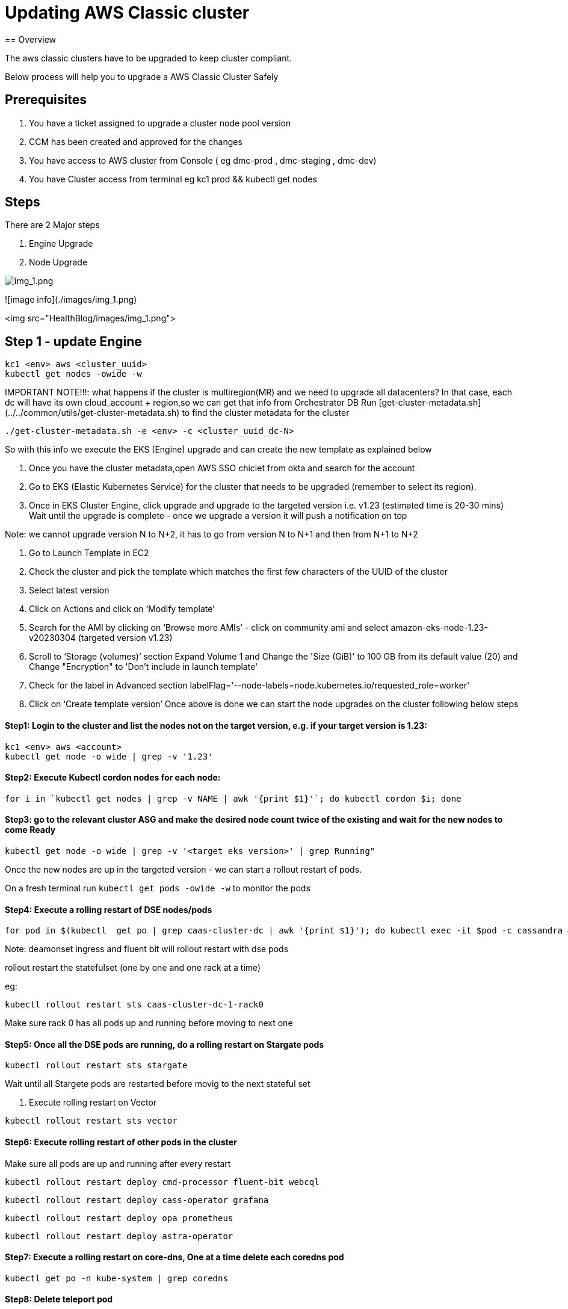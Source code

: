 = Updating AWS Classic cluster
== Overview

The aws classic clusters have to be upgraded to keep cluster compliant.

Below process will help you to upgrade a AWS Classic Cluster Safely

== Prerequisites

. You have a ticket assigned to upgrade a cluster node pool version
. CCM has been created and approved for the changes 
. You have access to AWS cluster from Console ( eg dmc-prod , dmc-staging , dmc-dev)
. You have Cluster access from terminal eg kc1 prod && kubectl get nodes

== Steps

There are 2 Major steps

. Engine Upgrade

. Node Upgrade

image:images/img_1.png[img_1.png]

![image info](./images/img_1.png) 

<img src="HealthBlog/images/img_1.png">


== Step 1 - update Engine
[,shell]
----
kc1 <env> aws <cluster_uuid> 
kubectl get nodes -owide -w
----

IMPORTANT NOTE!!!: what happens if the cluster is multiregion(MR) and we need to upgrade all datacenters?
In that case, each dc will have its own cloud_account + region,so we can get that info from Orchestrator DB
Run [get-cluster-metadata.sh](../../common/utils/get-cluster-metadata.sh) to find the cluster metadata for the cluster 

```shell
./get-cluster-metadata.sh -e <env> -c <cluster_uuid_dc-N>
```
So with this info we execute the EKS (Engine) upgrade and can create the new template as explained below

. Once you have the cluster metadata,open AWS SSO chiclet from okta and search for the account
. Go to EKS (Elastic Kubernetes Service) for the cluster that needs to be upgraded (remember to select its region).
. Once in EKS Cluster Engine, click upgrade and upgrade to the targeted version i.e. v1.23 (estimated time is 20-30 mins)
  Wait until the upgrade is complete - once we upgrade a version it will push a notification on top

Note: we cannot upgrade version N to N+2, it has to go from version N to N+1 and then from N+1 to N+2

. Go to Launch Template in EC2
. Check the cluster and pick the template which matches the first few characters of the UUID of the cluster
. Select latest version

. Click on Actions and click on ‘Modify template’
. Search for the AMI by clicking on ‘Browse more AMIs’ - click on community ami and select amazon-eks-node-1.23-v20230304 (targeted version v1.23)
. Scroll to ‘Storage (volumes)’ section Expand Volume 1 and Change the 'Size (GiB)' to 100 GB from its default value (20) and Change "Encryption" to 'Don't include in launch template'
. Check for the label in Advanced section labelFlag='--node-labels=node.kubernetes.io/requested_role=worker'
. Click on ‘Create template version’
Once above is done we can start the node upgrades on the cluster following below steps 


==== Step1: Login to the cluster and list the nodes not on the target version, e.g. if your target version is 1.23:
[,shell]
----
kc1 <env> aws <account>
kubectl get node -o wide | grep -v '1.23'
----
==== Step2: Execute Kubectl cordon nodes for each node:
----
for i in `kubectl get nodes | grep -v NAME | awk '{print $1}'`; do kubectl cordon $i; done
----

==== Step3: go to the relevant cluster ASG and make the desired node count twice of the existing and wait for the new nodes to come Ready
[,shell]
----
kubectl get node -o wide | grep -v '<target eks version>' | grep Running"
----

Once the new nodes are up in the targeted version - we can start a rollout restart of pods.

On a fresh terminal run `kubectl get pods -owide -w` to monitor the pods 

==== Step4: Execute a rolling restart of DSE nodes/pods
[,shell]
----
for pod in $(kubectl  get po | grep caas-cluster-dc | awk '{print $1}'); do kubectl exec -it $pod -c cassandra — nodetool flush; done
----
Note: deamonset ingress and fluent bit will rollout restart with dse pods

rollout restart the statefulset (one by one and one rack at a time)

eg:
[,shell]
----
kubectl rollout restart sts caas-cluster-dc-1-rack0
----
Make sure rack 0 has all pods up and running before moving to next one

==== Step5: Once all the DSE pods are running, do a rolling restart on Stargate pods
[,shell]
----
kubectl rollout restart sts stargate
----
Wait until all Stargete pods are restarted before movig to the next stateful set

. Execute rolling restart on Vector 
[,shell]
----
kubectl rollout restart sts vector
----

==== Step6: Execute rolling restart of other pods in the cluster
Make sure all pods are up and running after every restart
[,shell]
----
kubectl rollout restart deploy cmd-processor fluent-bit webcql
----
[,shell]
----
kubectl rollout restart deploy cass-operator grafana
----
[,shell]
----
kubectl rollout restart deploy opa prometheus
----
[,shell]
----
kubectl rollout restart deploy astra-operator
----

==== Step7: Execute a rolling restart on core-dns, One at a time delete each coredns pod
[,shell]
----
kubectl get po -n kube-system | grep coredns 
----

==== Step8: Delete teleport pod 
[,shell]
----
kubectl get pod -n teleport-agent

kubectl delete pod <pod-name> -n teleport-agent
----





==== FINAL CHECKS:
. SLA CHECKER
. Grafana dashboards










